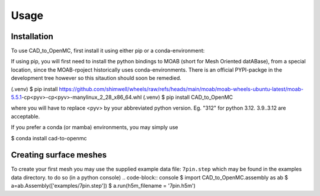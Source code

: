 Usage
=====

.. _installation:

Installation
------------

To use CAD_to_OpenMC, first install it using either pip or a conda-environment:

If using pip, you will first need to install the python bindings to MOAB (short
for Mesh Oriented datABase), from a special location, since the MOAB-rpoject
historically uses conda-environments. There is an official PYPI-packge in the development
tree however so this sitaution should soon be remedied.

.. code-block:: console

(.venv) $ pip install https://github.com/shimwell/wheels/raw/refs/heads/main/moab/moab-wheels-ubuntu-latest/moab-5.5.1-cp<pyv>-cp<pyv>-manylinux_2_28_x86_64.whl
(.venv) $ pip install CAD_to_OpenMC

where you will have to replace <pyv> by your abbreviated python version. Eg. "312" for python 3.12. 3.9..3.12 are acceptable.

If you prefer a conda (or mamba) environments, you may simply use

.. code-block:: console
$ conda install cad-to-openmc


Creating surface meshes
----------------

To create your first mesh you may use the supplied example data file: ``7pin.step``
which may be found in the examples data directory.
to do so (in a python console)
.. code-block:: console
$ import CAD_to_OpenMC.assembly as ab
$ a=ab.Assembly(['examples/7pin.step'])
$ a.run(h5m_filename = '7pin.h5m')


